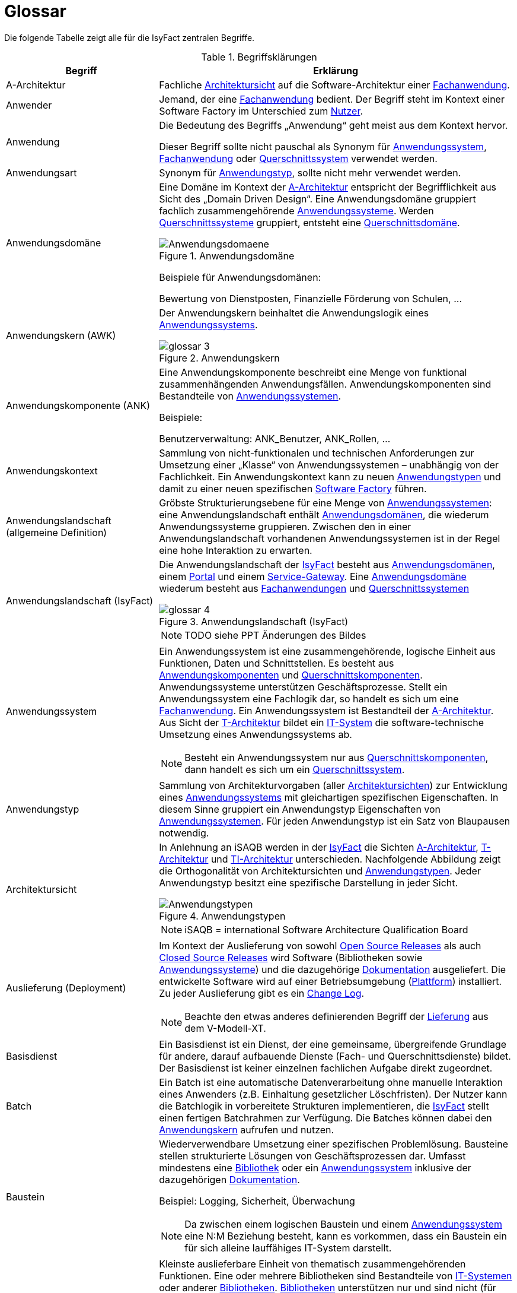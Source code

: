 [[glossar-isyfact]]
= Glossar

Die folgende Tabelle zeigt alle für die IsyFact zentralen Begriffe.

////
Definitionen der Abbildungsbeschriftungen hier sammeln, da sie nur innerhalb der Tabelle gelten, wenn sie dort definiert werden, nicht aber im Verzeichnis!
////
:desc-image-Anwendungsdomaene: Anwendungsdomäne
:desc-image-glossar-4: Anwendungslandschaft (IsyFact)
:desc-image-Anwendungstypen: Anwendungstypen
:desc-image-SoftwareFactory: Software Factory
:desc-image-glossar-1: Bibliothek
:desc-image-glossar-3: Anwendungskern
:desc-image-glossar-2: Service der Isyfact

:desc-table-Glossar: Begriffsklärungen
[id="table-Glossar",reftext="{table-caption} {counter:tables}"]
.{desc-table-Glossar}
[cols="<.^12a,<.^28a",options="header"]
|====
|Begriff
|Erklärung

|[[a-architektur,A-Architektur]]A-Architektur
|Fachliche <<architektursicht>> auf die Software-Architektur einer <<fachanwendung>>.

|[[anwender,Anwender]]Anwender
|Jemand, der eine <<fachanwendung>> bedient. Der Begriff steht im Kontext einer Software Factory im Unterschied zum <<nutzer>>.

|[[anwendung,Anwendung]]Anwendung
|Die Bedeutung des Begriffs „Anwendung“ geht meist aus dem Kontext hervor.

Dieser Begriff sollte [underline]#nicht# pauschal als Synonym für <<anwendungssystem>>, <<fachanwendung>> oder <<querschnittssystem>> verwendet werden.

|[[anwendungsart,Anwendungart]]Anwendungsart
|Synonym für <<anwendungstyp>>, sollte nicht mehr verwendet werden.

|[[anwendungsdomaene,Anwendungsdomäne]]Anwendungsdomäne
|Eine Domäne im Kontext der <<a-architektur>> entspricht der Begrifflichkeit aus Sicht des „Domain Driven Design“. 
Eine Anwendungsdomäne gruppiert fachlich zusammengehörende <<anwendungssystem,Anwendungssysteme>>. Werden <<querschnittssystem,Querschnittssysteme>> gruppiert, entsteht eine <<querschnittsdomaene>>.

[id="image-Anwendungsdomaene",reftext="{figure-caption} {counter:figures}"]
.{desc-image-Anwendungsdomaene}
image::Anwendungsdomaene.png[align="center"]

Beispiele für Anwendungsdomänen:

Bewertung von Dienstposten, Finanzielle Förderung von Schulen, ...

|[[awk,Anwendungskern]]Anwendungskern (AWK)
|Der Anwendungskern beinhaltet die Anwendungslogik eines <<anwendungssystem,Anwendungssystems>>.

[id="image-glossar-3",reftext="{figure-caption} {counter:figures}"]
.{desc-image-glossar-3}
image::glossar-3.png[align="center"]

|[[ank,Anwendungskomponente]]Anwendungskomponente (ANK)
|Eine Anwendungskomponente beschreibt eine Menge von funktional zusammenhängenden Anwendungsfällen. 
Anwendungskomponenten sind Bestandteile von <<anwendungssystem,Anwendungssystemen>>.

Beispiele:

Benutzerverwaltung: ANK_Benutzer, ANK_Rollen, ...

|[[anwendungskontext,Anwendungskontext]]Anwendungskontext
|Sammlung von nicht-funktionalen und technischen Anforderungen zur Umsetzung einer „Klasse“ von Anwendungssystemen – unabhängig von der Fachlichkeit.
Ein Anwendungskontext kann zu neuen <<anwendungstyp,Anwendungstypen>> und damit zu einer neuen spezifischen <<software-factory>> führen.

|[[anwendungslandschaft,Anwendungslandschaft]]Anwendungslandschaft (allgemeine Definition)

|Gröbste Strukturierungsebene für eine Menge von <<anwendungssystem,Anwendungssystemen>>: 
eine Anwendungslandschaft enthält <<anwendungsdomaene,Anwendungsdomänen>>, die wiederum Anwendungssysteme gruppieren.
Zwischen den in einer Anwendungslandschaft vorhandenen Anwendungs­systemen ist in der Regel eine hohe Interaktion zu erwarten.

|[[anwendungslandschaft-isyfact,Anwendungslandschaft (IsyFact)]]Anwendungslandschaft (IsyFact)
|Die Anwendungslandschaft der <<isyfact>> besteht aus <<anwendungsdomaene,Anwendungsdomänen>>, einem <<portal>> und einem <<service-gateway>>.
Eine <<anwendungsdomaene>> wiederum besteht aus <<fachanwendung,Fach­anwendungen>> und <<querschnittssystem,Querschnittssystemen>> 

[id="image-glossar-4",reftext="{figure-caption} {counter:figures}"]
.{desc-image-glossar-4}
image::glossar-4.png[align="center"]

NOTE: TODO siehe PPT Änderungen des Bildes

|[[anwendungssystem,Anwendungssystem]]Anwendungssystem
|Ein Anwendungssystem ist eine zusammengehörende, logische Einheit aus Funktionen, Daten und Schnittstellen.
Es besteht aus <<ank,Anwendungskomponenten>> und <<querschnittskomponente,Querschnittskomponenten>>.
Anwendungssysteme unterstützen Geschäftsprozesse.
Stellt ein Anwendungssystem eine Fachlogik dar, so handelt es sich um eine <<fachanwendung>>.
Ein Anwendungssystem ist Bestandteil der <<a-architektur>>.
Aus Sicht der <<t-architektur>> bildet ein <<it-system>> die software-technische Umsetzung eines Anwendungssystems ab.

NOTE: Besteht ein Anwendungssystem nur aus <<querschnittskomponente,Querschnittskomponenten>>, dann handelt es sich um ein <<querschnittssystem>>.

|[[anwendungstyp,Anwendungstyp]]Anwendungstyp
|Sammlung von Architekturvorgaben (aller <<architektursicht,Architektursichten>>) zur Entwicklung eines <<anwendungssystem,Anwendungssystems>> mit gleichartigen spezifischen Eigenschaften.
In diesem Sinne gruppiert ein Anwendungstyp Eigenschaften von <<anwendungssystem,Anwendungssystemen>>. 
Für jeden Anwendungstyp ist ein Satz von Blaupausen notwendig.

|[[architektursicht,Architektursicht]]Architektursicht
|In Anlehnung an iSAQB werden in der <<isyfact>> die Sichten <<a-architektur>>, <<t-architektur>> und <<ti-architektur>> unterschieden. 
Nachfolgende Abbildung zeigt die Orthogonalität von Architektursichten und <<anwendungstyp,Anwendungstypen>>.
Jeder Anwendungstyp besitzt eine spezifische Darstellung in jeder Sicht.

[id="image-Anwendungstypen",reftext="{figure-caption} {counter:figures}"]
.{desc-image-Anwendungstypen}
image::Anwendungstypen.png[align="center"]

NOTE: iSAQB = international Software Architecture Qualification Board

|[[auslieferung,Auslieferung]]Auslieferung (Deployment)
|Im Kontext der Auslieferung von sowohl <<open-source-release,Open Source Releases>> als auch <<closed-source-release,Closed Source Releases>> wird Software (Bibliotheken sowie <<anwendungssystem,Anwendungssysteme>>) und die dazugehörige <<dokumentation>> ausgeliefert. Die entwickelte Software wird auf einer Betriebsumgebung (<<plattform>>) installiert. 
Zu jeder Auslieferung gibt es ein <<changelog>>.

NOTE: Beachte den etwas anderes definierenden Begriff der <<lieferung>> aus dem V-Modell-XT.

|[[basisdienst,Basisdienst]]Basisdienst
|Ein Basisdienst ist ein Dienst, der eine gemeinsame, übergreifende Grundlage für andere, darauf aufbauende Dienste (Fach- und Querschnittsdienste) bildet. 
Der Basisdienst ist keiner einzelnen fachlichen Aufgabe direkt zugeordnet. 

|[[batch,Batch]]Batch
|Ein Batch ist eine automatische Datenverarbeitung ohne manuelle Interaktion eines Anwenders (z.B. Einhaltung gesetzlicher Löschfristen).
Der Nutzer kann die Batchlogik in vorbereitete Strukturen implementieren, die <<isyfact>> stellt einen fertigen Batchrahmen zur Verfügung.
Die Batches können dabei den <<awk>> aufrufen und nutzen.

|[[baustein,Baustein]]Baustein
|Wiederverwendbare Umsetzung einer spezifischen Problemlösung. 
Bausteine stellen strukturierte Lösungen von Geschäftsprozessen dar.
Umfasst mindestens eine <<bibliothek>> oder ein <<anwendungssystem>> inklusive der dazugehörigen <<dokumentation>>.

Beispiel: Logging, Sicherheit, Überwachung

NOTE: Da zwischen einem logischen Baustein und einem <<anwendungssystem>> eine N:M Beziehung besteht, kann es vorkommen, dass ein Baustein ein für sich alleine lauffähiges IT-System darstellt.

|[[bibliothek,Bibliothek]]Bibliothek
|Kleinste auslieferbare Einheit von thematisch zusammengehörenden Funktionen.
Eine oder mehrere Bibliotheken sind Bestandteile von <<it-system,IT-Systemen>> oder anderer <<bibliothek,Bibliotheken>>.
<<bibliothek,Bibliotheken>> unterstützen nur und sind nicht (für sich) alleine ausführbar.

[id="image-glossar-1",reftext="{figure-caption} {counter:figures}"]
.{desc-image-glossar-1}
image::glossar-1.png[align="center"]

|[[blaupause,Blaupause]]Blaupause
|Blaupausen beschreiben die durch die <<isyfact>> vorgegebene Architektur und Konzepte einer <<anwendungslandschaft>> für den Betrieb von <<fachanwendung,Fachanwendungen>> von den drei <<architektursicht,Architektursichten>> aus: 
der fachlichen Sicht, der softwaretechnischen Sicht und der Sicht der technischen Infrastruktur.

NOTE: Für jeden Anwendungstyp ist ein Satz von Blaupausen notwendig.

|[[changelog,Change Log]]Change Log
|Ein Change Log ist eine Liste, die umgesetzte Änderungen Versionen (und somit <<release,Releases>>) zuordnet. 
Die Einträge werden durch Entwickler geschrieben, wenn sie Änderungen in eine <<bibliothek>> integrieren. 
Pro <<bibliothek>> und <<anwendungssystem>> existiert ein Change Log.
Es enthält:

* Inhalt und Version der Software in Form einer Stückliste,
* bekannte Fehler und Probleme der Software,
* die mit der Version geschlossenen Fehler und umgesetzten Änderungen in einer Aufstellung.

|[[closed-source-release,Closed Source Release]]Closed Source Release
|Bezeichnet <<release,Releases>> aller <<baustein,Bausteine>> der <<isyfact>> sowie darauf basierender Endprodukte, die das Bundesverwaltungsamt anderen Behörden im Rahmen der Kieler Beschlüsse als <<EfA>> anbietet. 
Das Closed Source Release der IsyFact komplettiert das <<open-source-release>>.

|[[dienst,Dienst]]Dienst
|Ein Dienst ist eine logische Einheit, die einen definierten Umfang an funktionalen Anforderungen erfüllt. 
Es gibt <<basisdienst,Basisdienste>>, <<fachdienst,Fachdienste>> und <<querschnittsdienst,Querschnittsdienste>>.

|[[dokumentation,Dokumentation]]Dokumentation
|Die Dokumentation einer <<isyfact>> enthält die folgenden Dokumente:

* Allgemeine Dokumente
** Einstieg, Tutorial,
** Referenzarchitektur der <<isyfact>> 
*** logisch, softwaretechnisch und infrastrukturell
** Änderungshistorie.
* Detailkonzepte (eines je <<blaupause>>)
* Bausteindokumentation (s. unten)
* Plattformdokumentation 
** je (von der <<isyfact>> empfohlene) Technologie wird eine Nutzungsvorgabe erstellt.
* Beschreibung der <<methodik>>:
** Vorlagen zu Dokumenten gemäß V-Modell XT
** Konzepte und Nutzungsvorgaben zu methodischem Vorgehen
** Hilfreiche Dokumente zur Durchführung eines Projektes, das die <<isyfact>> nutzt.
* Beschreibung der Werkzeuge:
** ein Konzept je verwendetem Werkzeug

Die Dokumentation zu <<baustein,Bausteinen>> besteht im Fall einer <<bibliothek>> aus:

* einem <<konzept>>,
* den <<nutzungsvorgaben>>,
* einem <<changelog>>.

Die Dokumentation zu <<baustein,Bausteinen>> besteht im Fall eines <<anwendungssystem,Anwendungssystems>> zusätzlich aus:

* einem Betriebshandbuch (mit <<nutzungsvorgaben>> für den Betrieb des <<it-system,IT-Systems>> in einer <<anwendungslandschaft>>)
* einem Anwenderhandbuch (falls eine Benutzeroberfläche enthalten ist).

|[[domaene,Domäne]]Domäne
|siehe <<anwendungsdomaene>> oder <<querschnittsdomaene>>

|[[EfA,Einer-für-Alle-System]]Einer-für-Alle-System (EfA)
| Begriff aus der deutschen Bundesverwaltung. 
Bezeichnet ein System, welches im Auftrag einer Behörde entwickelt wurde und anderen Behörden zur Nutzung und ggf. auch zur Weiterentwicklung angeboten wird. 
Im Rahmen der <<isyfact>> werden Teile der <<ife>> als Einer-für-Alle-System angeboten.

|[[fachanwendung,Fachanwendung]]Fachanwendung
|Eine Fachanwendung ist ein <<anwendungssystem>>, welches einen oder mehrere Geschäftsprozesse einer <<anwendungsdomaene>> spezifiziert.
Sie beschreibt die gesamten hierfür notwendigen Funktionen, von der Benutzerschnittstelle über die fachliche Logik, die Prozesse bis hin zur Datenhaltung.
Dabei kann sie die Basisdienste von <<querschnittsanwendung,Querschnittsanwendungen>> oder andere <<anwendungssystem,Anwendungssysteme>> nutzen.

Quelle: <<IsyFact-Referenzarchitektur>> (Kapitel 4.1)

|[[fachdienst,Fachdienst]]Fachdienst
|Ein Fachdienst ist ein Dienst, der direkt der Erfüllung einer speziellen Fachaufgabe dient. 
Der Kontext eines Fachdienstes ist in der operativen Praxis meist auf eine <<anwendungslandschaft>> beschränkt. 
Sie werden durch <<basisdienst,Basisdienste>> unterstützt.

|[[geschaeftslogik,Geschäftslogik]]Geschäftslogik
|Die Anwendungslogik von <<fachanwendung,Fachanwendungen>>.

|[[gui,GUI]]Benutzeroberfläche (GUI)
|Das Graphical User Interface (GUI) stellt die Verbindung zwischen Anwender und <<anwendung>> her. 
Die <<isyfact>> stellt ein fertiges Framework zur Verfügung und strukturiert die die Erstellung der Dialoglogik der Geschäftsprozesse.

|[[isyfact,IsyFact]]IsyFact (IF)
|Allgemeine Software-Fabrik (engl. Soft­ware Fac­to­ry) für den Bau von komplexen IT-Anwendungslandschaften, die vom Bundesverwaltungsamt entwickelt wird.
Sie bündelt bestehendes technisches Know-how um <<anwendungssystem,Anwendungssysteme>> effizienter entwickeln und betreiben zu können.

Quelle: http://isyfact.de[isyfact.de]

Die IsyFact enthält Funktionalität „allgemeiner Natur“, die *nicht* zu einem spezifischen <<anwendungskontext>> gehören.
Die IsyFact besteht aus den <<ifs>> und den <<ife>>.

|[[ife,IsyFact-Erweiterungen]]IsyFact-Erweiterungen (IFE)
|Umfasst alle Bestandteile der <<isyfact>>, die *nicht* für jede <<fachanwendung>> verpflichtend sind. 
IsyFact-Erweiterungen können auch von <<nutzer,Nutzern>> der IsyFact eingebracht werden.

|[[ifs,IsyFact-Standards]]IsyFact-Standards (IFS)
|Umfasst alle Bestandteile der <<isyfact>>, die für jede <<fachanwendung>> verpflichtend sind. 
Die IsyFact-Standards werden zentral durch das Bundesverwaltungsamt weiterentwickelt.

|[[instanz,Instanz]]Instanz
|Ausgeführte Instanz eines <<it-system,IT-Systems>> auf einer <<plattform>>. 
Eine Instanz ist Bestandteil der <<ti-architektur>> einer <<fachanwendung>> und läuft in einer <<systemlandschaft>>.

|[[it-system,IT-System]]IT-System
|Umsetzung einer <<fachanwendung>> oder Querschnittsanwendung unter Berücksichtigung technischer Rahmenbedingungen. 
Ein IT-System ist Bestandteil der <<t-architektur>> und es ist (für sich) alleine ausführbar. 
Aus Sicht der <<a-architektur>> ist die Entsprechung zum IT-System das <<anwendungssystem>>.

NOTE: Im BVA gibt es pro IT-System einen IT-System-Verantwortlichen, der aus historischen Gründen noch KV genannt wird. 

|Komponente
|siehe <<ank>> oder <<querschnittskomponente>>

|[[konform,konforme Änderung]]konforme Änderung
|Eine konforme Änderung ist eine Änderung, die das Außenverhalten einer Komponente verändert (siehe auch <<vollkonform>> und <<nicht-konform>>), wobei Abwärtskompatibilität gewährleistet ist.
Das bedeutet, dass <<nutzer>> der entsprechenden <<bibliothek,Bibliotheken>> keine Anpassungen vornehmen müssen, um die geänderte Komponente weiterhin nutzen zu können.

Beispiel für eine konforme Änderung ist das Ändern eines Default-Werts oder die Bereitstellung neuer Funktionalität, ohne bestehende Funktionalität anzupassen. 
Eine konforme Änderung muss im entsprechenden <<changelog>> eingetragen werden.

|[[konzept,Konzept]]Konzept
|Ein Konzept ist die fachliche Beschreibung eines <<baustein,Bausteins>>. 
Es enthält Anforderungen an den Baustein, Rahmenbedingungen und Architekturentscheidungen sowie den Lösungsansatz.

|[[lieferung,Lieferung]]Lieferung (Release)
|Eine Lieferung gemäß V-Modell XT steht vor der Abnahme des entwickelten Systemes. 
Handelt es sich um eine Entwicklung durch einen Auftragnehmer, so liefert dieser ein System, was dann vom Auftraggeber mit einer Prüfung abgenommen wird.
Die Lieferung selbst ist ein formales qualitätsgesichertes V-Modell XT Produkt.
Normalerweise handelt es sich bei der Lieferung um ein vertraglich vereinbartes Paket mit Hardware, Software und Dokumentation.

NOTE: Bei der <<isyfact>> besteht die Lieferung aus einem <<release>>, der an mehreren Stellen zum Download angeboten wird.

|Lösungsbaustein
|siehe <<baustein>>

|[[methodik,Methodik]]Methodik
|Im Rahmen einer <<software-factory>> bildet die Methodik die Grundlage für die Umsetzung von <<fachanwendung,Fachanwendungen>> mittels einer standardisierten Vorgehensweise nach dem V-Modell XT. 
Dabei definiert die Software Factory kein eigenes Vorgehen oder Vorgehensmodell, sondern passt die eigenen Produkte (im Sinne des V-Modell XT) in ein zum V-Modell XT konformes Vorgehen ein.

NOTE: Das V-Modell-XT bietet einen Projektassistenten für das Projekt-Tailoring, der zusätzlich auch noch Vorlagen aller benötigten Dokumente mit Ausfüllhinweisen zur Verfügung stellt.

|[[nicht-konform,nicht konforme Änderung]]nicht konforme Änderung
|Eine nicht konforme Änderung ist eine Änderung, die das Außenverhalten einer Komponente verändert (siehe auch <<vollkonform>> und <<konform>>), wobei *keine* Abwärtskompatibilität gewährleistet ist. 
Das bedeutet, dass <<nutzer>> der entsprechenden <<bibliothek,Bibliotheken>> in der Regel Anpassungen vornehmen müssen, um die Komponente weiter nutzen zu können.

Beispiele für nicht konforme Änderungen sind das Ändern von Schnittstellenformaten oder das Verändern von bereits etablierter Funktionen. 
Eine nicht konforme Änderung muss im entsprechenden <<changelog>> eingetragen werden.

|[[nutzer,Nutzer]]Nutzer
|Jemand, der eine <<software-factory>> nutzt, um <<fachanwendung,Fachanwendungen>> zu bauen und zu betreiben. 
Der Begriff steht im Kontext einer Software Factory im Unterschied zum <<anwender>>.

|[[nutzungsvorgaben,Nutzungsvorgaben]]Nutzungsvorgaben
|Nutzungsvorgaben beschreiben die Verwendung eines <<baustein,Bausteins>> aus technischer Sicht. 
Sie sind Teil der <<dokumentation>> eines Bausteins und richten sich an Entwickler. Das Dokument komplementiert das <<konzept>>, das sich an fachlich Interessierte und Architekten richtet.

|[[open-source-release,Open Source Release]]Open Source Release
|Bezeichnet <<release,Releases>> aller <<baustein,Bausteine>> der <<isyfact>> sowie darauf basierender Endprodukte, die das Bundesverwaltungsamt unter der Apache 2.0 Lizenz auch nicht-behördlichen <<nutzer,Nutzern>> anbietet. 
Das Open Source Release beinhaltet die <<ifs>> sowie Teile der <<ife>>.

|[[persistenz,Persistenz]]Persistenz
|In der Persistenzschicht wird für die Daten der <<fachanwendung,Fachanwendungen>> einer permanenten Datenhaltung zur Verfügung gestellt. 
Die Datenzugriffslogik der <<fachanwendung>> wird in strukturiere Komponenten realisiert.
<<isyfact>> stellt ein fertiges Persistenz-Framework zur Verfügung.

|[[plattform,Plattform]]Plattform
|Die Plattform definiert allgemeine Vorgaben und Rahmenbedingungen für den Betrieb von <<anwendungslandschaft,Anwendungslandschaften>>, die sich aus der Verwendung von <<isyfact>> ergeben. 
Es werden Rechner-, Unterstützungsprogramm- und Netzwerkstrukturen beschrieben.

|[[portal,Portal]]Portal
|Zentraler Zugangspunkt zu den <<fachanwendung,Fachanwendungen>> einer <<anwendungslandschaft>>. 
Das Portal übernimmt die gemeinsame Authentifizierung und Autorisierung für alle <<fachanwendung,Fachanwendungen>>.

|[[querschnittsanwendung,Querschnittsanwendung]]Querschnittsanwendung
|Synonym für <<querschnittssystem>>. Der Begriff sollte nicht mehr verwendet werden.

|[[querschnittsdienst,Querschnittsdienst]]Querschnittsdienst
|Ein Querschnittsdienst ist ein <<dienst>>, der in unterschiedlichen <<anwendungslandschaft,Anwendungslandschaften>> stets eine anfallende Aufgabe in ähnlicher oder gleicher Form unterstützt (z.B. Personalwesen).

|[[querschnittsdomaene,Querschnittsdomäne]]Querschnittdomäne
|Eine Anwendungsdomäne, die nur Querschnittssysteme gruppiert, wird als Querschnittsdomäne bezeichnet.

|[[querschnittskomponente,Querschnittskomponente]]Querschnittskomponente
|Querschnittskomponenten sind <<ank,Anwendungskomponenten>>, die nur querschnittliche Funktionen zur Verfügung stellen. 
Diese querschnittlichen Komponenten sind in jeweils eigenen <<blaupause,Blaupausen>> oder <<baustein,Bausteinen>> beschrieben und durch eine <<bibliothek>> umgesetzt.

Beispiel: Benutzerverwaltung der <<ife>>

|[[querschnittssystem,Querschnittssystem]]Querschnittssystem
|Querschnittssysteme sind spezielle <<anwendung,Anwendungen>> in einer Querschnittsdomäne, welche Basisdienste für weitere (mindestens zwei) <<fachanwendung,Fachanwendungen>> einer <<anwendungslandschaft>> bereitstellen. 
Sie werden nur aus einer oder mehreren <<querschnittskomponente,Querschnittskomponenten>> zusammengesetzt.

Beispiele: Portalstartseite, Benutzerverzeichnis, Hilfeanwendung

NOTE: Querschnittssysteme wurden früher noch QK genannt, bevor es zu einer genauen Definition von Baustein, Bibliothek, System und Komponente kam. 

|[[release,Release]]Release
|Veröffentlichter Versionsstand einer <<software-factory>>.

|[[releaseletter,Releaseletter]]Releaseletter
|siehe <<changelog,Change Logs>>

[NOTE]
====
Releaseletter werden durch <<changelog,Change Logs>> ersetzt. 
<<bibliothek,Bibliotheken>> enthalten bereits <<changelog,Change Logs>>, während es bei <<querschnittssystem,Querschnittssystemen>> den Releaseletter noch gibt.
====

|[[service,Service]]Service
|Im Sinne der Architektur der <<isyfact>> werden externe Dienste über <<service-gateway>> als externer Service im <<awk>> aufrufbar. 
Ist eine spezielle Servicelogik zu implementieren, stellt <<isyfact>> dafür eine fertige Struktur bereit.

[id="image-glossar-2",reftext="{figure-caption} {counter:figures}"]
.{desc-image-glossar-2}
image::glossar-2.png[align="center"]

|[[service-gateway,Service-Gateway]]Service-Gateway
|Stellt die Verbindung zwischen einem extern und einem internen Dienst durch eine Schnittstelle zur Verfügung.

|[[software-factory,Software Factory]]Software Factory (SF)
|Eine Software Factory ist eine Sammlung von <<blaupause,Blaupausen>>, <<baustein,Bau­steinen>>, einer <<plattform,Plattform>>, <<methodik,Methodik>> und <<werkzeug,Werkzeugen>>, die es erlaubt, durch Wiederverwendung <<fachanwendung,Anwendungen>> weitestgehend standardisiert zu entwickeln.

Die Herausforderung bei der Wiederverwendung besteht darin, das einmal erworbene Wissen über die Anwendungsentwicklung in einer <<anwendungsdomaene>> so zu strukturieren, zu dokumentieren und vorzuhalten, dass nachfolgende Projekte einfach und verlässlich darauf zugreifen können, und damit die Einhaltung des Architekturrahmens sichergestellt ist.

„Standardisiert“ bedeutet, dass alle wesentlichen technischen Architekturentscheidungen bereits durch die Software Factory getroffen und in entsprechenden Komponenten implementiert sind. 
Architekten und Entwickler können sich damit auf die Umsetzung der jeweiligen Fachlichkeit der Anwendung konzentrieren.

[id="image-SoftwareFactory",reftext="{figure-caption} {counter:figures}"]
.{desc-image-SoftwareFactory}
image::SoftwareFactory.png[align="center"]

|[[systemlandschaft,Systemlandschaft]]Systemlandschaft
|Der Begriff der <<anwendungslandschaft>> ist fachlich motiviert. 
Die technische Entsprechung hierfür ist der Begriff der Systemlandschaft.

Eine Systemlandschaft beinhaltet alle software-technisch in <<it-system,IT-Systeme>> umgesetzten <<anwendungssystem,Anwendungssysteme>> der Anwendungslandschaft sowie technische Systeme zur Unterstützung (z.B. Datenbanken, Web-Server, usw.).

|[[t-architektur,T-Architektur]]T-Architektur
|Technische <<architektursicht>> auf die Software-Architektur einer <<fachanwendung>>.

|[[ti-architektur,TI-Architektur]]TI-Architektur
|Technische <<architektursicht,Infrastruktursicht>> auf die Software-Architektur einer <<fachanwendung>>.

|User
|Synonym für <<anwender>>

|[[vollkonform,vollkonforme Änderung]]vollkonforme Änderung
|Eine vollkonforme Änderung ist eine Änderung, die das Außenverhalten einer <<bibliothek>> nicht verändert (siehe auch <<konform>> und <<nicht-konform>>).

Beispiele für vollkonforme Änderungen sind in der Regel das Bereinigen von Quellcode, das Einführen eines Default-Werts oder die Erhöhung der Robustheit - rein fachlich ändert sich dabei nichts. 

|[[werkzeug,Werkzeug]]Werkzeug
|Eine <<software-factory>> setzt bei der Anwendungsentwicklung auf Automatisierung und Werkzeugunterstützung. 
Dazu bietet sie vorkonfigurierte Werkzeuge für Modellierung, Programmierung, Installation, Tests oder die Fehlerverfolgung.
|====
